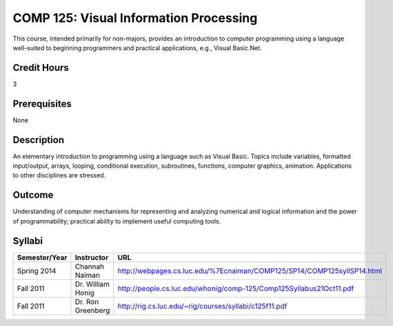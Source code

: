 COMP 125: Visual Information Processing
=======================================

This course, intended primarily for non-majors, provides an introduction to computer programming using a language well-suited to beginning programmers and practical applications, e.g., Visual Basic.Net.

Credit Hours
-----------------------

3

Prerequisites
------------------------------

None

Description
--------------------

An elementary introduction to programming using a language such as
Visual Basic. Topics include variables, formatted input/output, arrays,
looping, conditional execution, subroutines, functions, computer
graphics, animation. Applications to other disciplines are stressed.

Outcome
----------------------

Understanding of computer mechanisms for representing and analyzing numerical and logical information and the power of programmability; practical ability to implement useful computing tools.

Syllabi
----------------------

.. csv-table:: 
   	:header: "Semester/Year", "Instructor", "URL"
   	:widths: 15, 25, 50

	"Spring 2014", "Channah Naiman", "http://webpages.cs.luc.edu/%7Ecnaiman/COMP125/SP14/COMP125syllSP14.html"
	"Fall 2011", "Dr. William Honig", "http://people.cs.luc.edu/whonig/comp-125/Comp125Syllabus21Oct11.pdf"
	"Fall 2011", "Dr. Ron Greenberg", "http://rig.cs.luc.edu/~rig/courses/syllabi/c125f11.pdf"
